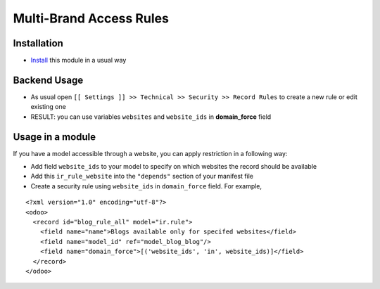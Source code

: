==========================
 Multi-Brand Access Rules
==========================

Installation
============

* `Install <https://odoo-development.readthedocs.io/en/latest/odoo/usage/install-module.html>`__ this module in a usual way

Backend Usage
=============

* As usual open ``[[ Settings ]] >> Technical >> Security >> Record Rules`` to create a new rule or edit existing one
* RESULT: you can use variables ``websites`` and ``website_ids`` in **domain_force** field

Usage in a module
=================

If you have a model accessible through a website, you can apply restriction in a following way:

* Add field ``website_ids`` to your model to specify on which websites the record should be available
* Add this ``ir_rule_website`` into the ``"depends"`` section of your manifest file
* Create a security  rule using ``website_ids`` in ``domain_force`` field. For example,

::

 <?xml version="1.0" encoding="utf-8"?>
 <odoo>
   <record id="blog_rule_all" model="ir.rule">
     <field name="name">Blogs available only for specifed websites</field>
     <field name="model_id" ref="model_blog_blog"/>
     <field name="domain_force">[('website_ids', 'in', website_ids)]</field>
   </record>
 </odoo>
